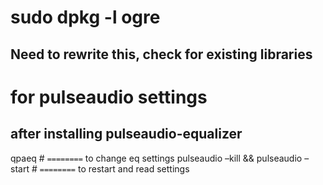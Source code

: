 * sudo dpkg -l *ogre*
** Need to rewrite this, check for existing libraries
* for pulseaudio settings
** after installing pulseaudio-equalizer

qpaeq # ========== to change eq settings
pulseaudio --kill && pulseaudio --start # ========== to restart and read settings
